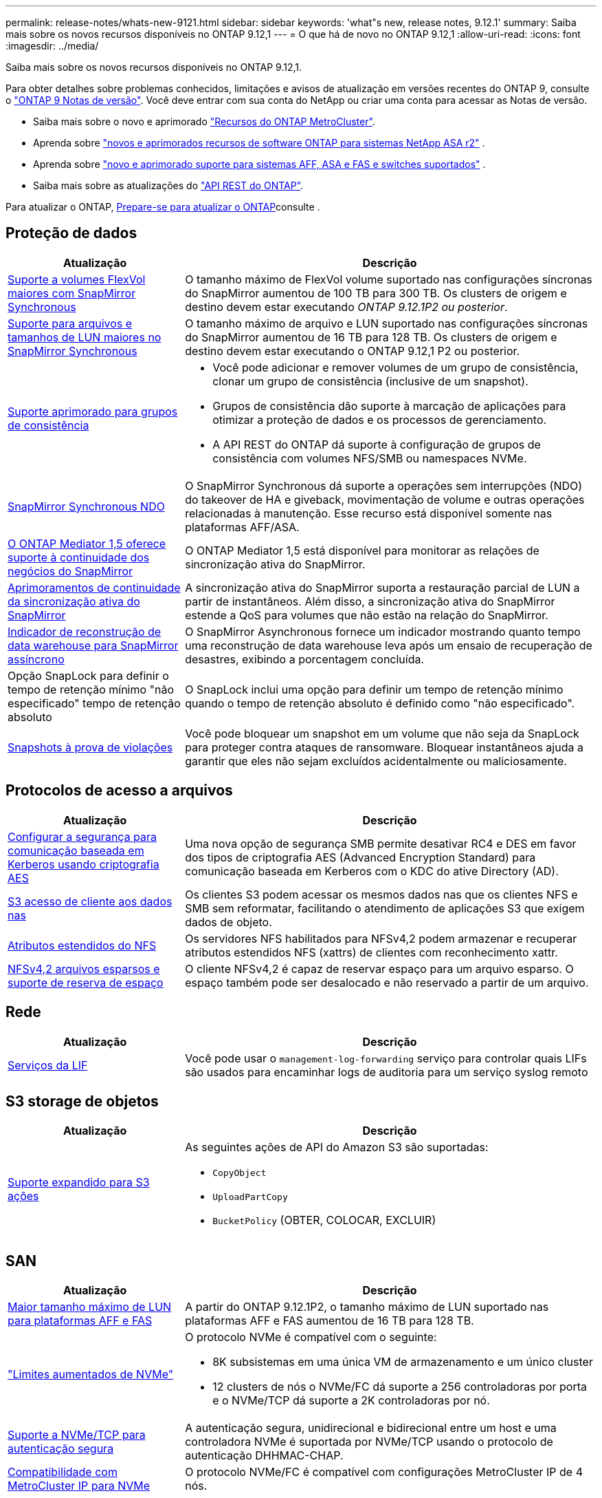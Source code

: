 ---
permalink: release-notes/whats-new-9121.html 
sidebar: sidebar 
keywords: 'what"s new, release notes, 9.12.1' 
summary: Saiba mais sobre os novos recursos disponíveis no ONTAP 9.12,1 
---
= O que há de novo no ONTAP 9.12,1
:allow-uri-read: 
:icons: font
:imagesdir: ../media/


[role="lead"]
Saiba mais sobre os novos recursos disponíveis no ONTAP 9.12,1.

Para obter detalhes sobre problemas conhecidos, limitações e avisos de atualização em versões recentes do ONTAP 9, consulte o https://library.netapp.com/ecm/ecm_download_file/ECMLP2492508["ONTAP 9 Notas de versão"^]. Você deve entrar com sua conta do NetApp ou criar uma conta para acessar as Notas de versão.

* Saiba mais sobre o novo e aprimorado https://docs.netapp.com/us-en/ontap-metrocluster/releasenotes/mcc-new-features.html["Recursos do ONTAP MetroCluster"^].
* Aprenda sobre  https://docs.netapp.com/us-en/asa-r2/release-notes/whats-new-9171.html["novos e aprimorados recursos de software ONTAP para sistemas NetApp ASA r2"^] .
* Aprenda sobre  https://docs.netapp.com/us-en/ontap-systems/whats-new.html["novo e aprimorado suporte para sistemas AFF, ASA e FAS e switches suportados"^] .
* Saiba mais sobre as atualizações do https://docs.netapp.com/us-en/ontap-automation/whats_new.html["API REST do ONTAP"^].


Para atualizar o ONTAP, xref:../upgrade/create-upgrade-plan.html[Prepare-se para atualizar o ONTAP]consulte .



== Proteção de dados

[cols="30%,70%"]
|===
| Atualização | Descrição 


| xref:../data-protection/snapmirror-synchronous-disaster-recovery-basics-concept.html[Suporte a volumes FlexVol maiores com SnapMirror Synchronous]  a| 
O tamanho máximo de FlexVol volume suportado nas configurações síncronas do SnapMirror aumentou de 100 TB para 300 TB. Os clusters de origem e destino devem estar executando _ONTAP 9.12.1P2 ou posterior_.



| xref:../data-protection/snapmirror-synchronous-disaster-recovery-basics-concept.html[Suporte para arquivos e tamanhos de LUN maiores no SnapMirror Synchronous] | O tamanho máximo de arquivo e LUN suportado nas configurações síncronas do SnapMirror aumentou de 16 TB para 128 TB. Os clusters de origem e destino devem estar executando o ONTAP 9.12,1 P2 ou posterior. 


| xref:../consistency-groups/index.html[Suporte aprimorado para grupos de consistência]  a| 
* Você pode adicionar e remover volumes de um grupo de consistência, clonar um grupo de consistência (inclusive de um snapshot).
* Grupos de consistência dão suporte à marcação de aplicações para otimizar a proteção de dados e os processos de gerenciamento.
* A API REST do ONTAP dá suporte à configuração de grupos de consistência com volumes NFS/SMB ou namespaces NVMe.




| xref:../data-protection/snapmirror-synchronous-disaster-recovery-basics-concept.html#supported-features[SnapMirror Synchronous NDO] | O SnapMirror Synchronous dá suporte a operações sem interrupções (NDO) do takeover de HA e giveback, movimentação de volume e outras operações relacionadas à manutenção. Esse recurso está disponível somente nas plataformas AFF/ASA. 


| xref:../mediator/index.html[O ONTAP Mediator 1,5 oferece suporte à continuidade dos negócios do SnapMirror] | O ONTAP Mediator 1,5 está disponível para monitorar as relações de sincronização ativa do SnapMirror. 


| xref:../snapmirror-active-sync/index.html[Aprimoramentos de continuidade da sincronização ativa do SnapMirror] | A sincronização ativa do SnapMirror suporta a restauração parcial de LUN a partir de instantâneos. Além disso, a sincronização ativa do SnapMirror estende a QoS para volumes que não estão na relação do SnapMirror. 


| xref:../data-protection/convert-snapmirror-version-flexible-task.html[Indicador de reconstrução de data warehouse para SnapMirror assíncrono] | O SnapMirror Asynchronous fornece um indicador mostrando quanto tempo uma reconstrução de data warehouse leva após um ensaio de recuperação de desastres, exibindo a porcentagem concluída. 


| Opção SnapLock para definir o tempo de retenção mínimo "não especificado" tempo de retenção absoluto | O SnapLock inclui uma opção para definir um tempo de retenção mínimo quando o tempo de retenção absoluto é definido como "não especificado". 


| xref:../snaplock/snapshot-lock-concept.html[Snapshots à prova de violações] | Você pode bloquear um snapshot em um volume que não seja da SnapLock para proteger contra ataques de ransomware. Bloquear instantâneos ajuda a garantir que eles não sejam excluídos acidentalmente ou maliciosamente. 
|===


== Protocolos de acesso a arquivos

[cols="30%,70%"]
|===
| Atualização | Descrição 


| xref:../smb-admin/configure-kerberos-aes-encryption-concept.html[Configurar a segurança para comunicação baseada em Kerberos usando criptografia AES] | Uma nova opção de segurança SMB permite desativar RC4 e DES em favor dos tipos de criptografia AES (Advanced Encryption Standard) para comunicação baseada em Kerberos com o KDC do ative Directory (AD). 


| xref:../s3-multiprotocol/index.html[S3 acesso de cliente aos dados nas] | Os clientes S3 podem acessar os mesmos dados nas que os clientes NFS e SMB sem reformatar, facilitando o atendimento de aplicações S3 que exigem dados de objeto. 


| xref:../nfs-admin/ontap-support-nfsv42-concept.html[Atributos estendidos do NFS] | Os servidores NFS habilitados para NFSv4,2 podem armazenar e recuperar atributos estendidos NFS (xattrs) de clientes com reconhecimento xattr. 


| xref:../nfs-admin/ontap-support-nfsv42-concept.html[NFSv4,2 arquivos esparsos e suporte de reserva de espaço] | O cliente NFSv4,2 é capaz de reservar espaço para um arquivo esparso. O espaço também pode ser desalocado e não reservado a partir de um arquivo. 
|===


== Rede

[cols="30%,70%"]
|===
| Atualização | Descrição 


| xref:../system-admin/forward-command-history-log-file-destination-task.html[Serviços da LIF] | Você pode usar o `management-log-forwarding` serviço para controlar quais LIFs são usados para encaminhar logs de auditoria para um serviço syslog remoto 
|===


== S3 storage de objetos

[cols="30%,70%"]
|===
| Atualização | Descrição 


| xref:../s3-config/ontap-s3-supported-actions-reference.html[Suporte expandido para S3 ações]  a| 
As seguintes ações de API do Amazon S3 são suportadas:

* `CopyObject`
* `UploadPartCopy`
* `BucketPolicy` (OBTER, COLOCAR, EXCLUIR)


|===


== SAN

[cols="30%,70%"]
|===
| Atualização | Descrição 


| xref:/san-admin/resize-lun-task.html[Maior tamanho máximo de LUN para plataformas AFF e FAS] | A partir do ONTAP 9.12.1P2, o tamanho máximo de LUN suportado nas plataformas AFF e FAS aumentou de 16 TB para 128 TB. 


| link:https://hwu.netapp.com/["Limites aumentados de NVMe"^]  a| 
O protocolo NVMe é compatível com o seguinte:

* 8K subsistemas em uma única VM de armazenamento e um único cluster
* 12 clusters de nós o NVMe/FC dá suporte a 256 controladoras por porta e o NVMe/TCP dá suporte a 2K controladoras por nó.




| xref:../nvme/setting-up-secure-authentication-nvme-tcp-task.html[Suporte a NVMe/TCP para autenticação segura] | A autenticação segura, unidirecional e bidirecional entre um host e uma controladora NVMe é suportada por NVMe/TCP usando o protocolo de autenticação DHHMAC-CHAP. 


| xref:../asa/support-limitations.html[Compatibilidade com MetroCluster IP para NVMe] | O protocolo NVMe/FC é compatível com configurações MetroCluster IP de 4 nós. 
|===


== Segurança

Em outubro de 2022, a NetApp implementou alterações para rejeitar transmissões de mensagens AutoSupport que não são enviadas por HTTPS com TLSv1,2 ou SMTP seguro. Para obter mais informações, link:https://kb.netapp.com/Support_Bulletins/Customer_Bulletins/SU484["SU484: O NetApp rejeitará mensagens AutoSupport transmitidas com segurança de transporte insuficiente"^]consulte .

[cols="30%,70%"]
|===
| Recurso | Descrição 


| xref:../anti-ransomware/use-cases-restrictions-concept.html#supported-configurations[Aprimoramentos de interoperabilidade da proteção autônoma contra ransomware]  a| 
A proteção autônoma contra ransomware está disponível para essas configurações:

* Volumes protegidos com SnapMirror
* SVMs protegidas com SnapMirror
* SVMs habilitadas para migração (mobilidade de dados da SVM)




| xref:../authentication/setup-ssh-multifactor-authentication-task.html[Suporte a autenticação multifator (MFA) para SSH com FIDO2 e PIV (ambos usados pelo Yubikey)] | SSH MFA pode usar troca de chaves pública/privada assistida por hardware com nome de usuário e senha. Yubikey é um dispositivo de token físico que é conetado ao cliente SSH para aumentar a segurança do MFA. 


| xref:../system-admin/ontap-implements-audit-logging-concept.html[Registro à prova de violação] | Todos os logs internos do ONTAP são invioláveis por padrão, garantindo que as contas de administrador comprometidas não possam ocultar ações maliciosas. 


| xref:../error-messages/configure-ems-events-notifications-syslog-task.html[Transporte TLS para eventos] | Os eventos EMS podem ser enviados para um servidor syslog remoto usando o protocolo TLS, aumentando assim a proteção por cabo para o Registro de auditoria externa central. 
|===


== Eficiência de storage

[cols="30%,70%"]
|===
| Atualização | Descrição 


| xref:../volumes/change-efficiency-mode-task.html[Eficiência de storage sensível à temperatura]  a| 
A eficiência de storage sensível à temperatura é habilitada por padrão nos novos volumes e plataformas AFF C250, AFF C400 e AFF C800. O TSSE não está habilitado por padrão em volumes existentes, mas pode ser habilitado manualmente usando a CLI do ONTAP.



| xref:../volumes/determine-space-usage-volume-aggregate-concept.html[Aumento do espaço agregado utilizável] | Para as plataformas All Flash FAS (AFF) e FAS500f, a reserva do WAFL para agregados maiores que 30TB TB é reduzida de 10% para 5%, resultando em maior espaço utilizável no agregado. 


| xref:../concept_nas_file_system_analytics_overview.html[File System Analytics: Principais diretórios por tamanho] | O File System Analytics agora identifica os diretórios em um volume que está consumindo mais espaço. 
|===


== Melhorias no gerenciamento de recursos de storage

[cols="30%,70%"]
|===
| Atualização | Descrição 


| xref:../flexgroup/manage-flexgroup-rebalance-task.html#flexgroup-rebalancing-considerations[Rebalanceamento do FlexGroup]  a| 
Você pode habilitar o rebalanceamento automático de volume FlexGroup sem interrupções para redistribuir arquivos entre componentes do FlexGroup.


NOTE: É recomendável que você não use o rebalanceamento automático do FlexGroup após uma conversão de FlexVol para FlexGroup. Em vez disso, você pode usar o recurso de movimentação de arquivos retroativos disruptivos disponível no ONTAP 9.10,1 e posterior, digitando o `volume rebalance file-move` comando. Para obter mais informações e sintaxe de comando, consulte o link:https://docs.netapp.com/us-en/ontap-cli-9121//volume-rebalance-file-move-start.html["Referência de comando ONTAP"^] .



| xref:../snaplock/commit-snapshot-copies-worm-concept.html[Suporte ao SnapLock para SnapVault para FlexGroup volumes] | Suporte ao SnapLock para SnapVault para FlexGroup volumes 
|===


== Melhorias no gerenciamento de SVM

[cols="30%,70%"]
|===
| Atualização | Descrição 


| xref:../svm-migrate/index.html[Melhorias na mobilidade de dados do SVM]  a| 
Os administradores de cluster podem realocar, sem interrupções, uma SVM de um cluster de origem para um cluster de destino usando FAS, plataformas AFF, em agregados híbridos. O suporte ao protocolo SMB disruptivo e à proteção Autonomous ransomware foi adicionado.

|===


== System Manager

A partir do ONTAP 9.12,1, o Gerenciador de sistema é integrado ao BlueXP . Com o BlueXP , os administradores podem gerenciar a infraestrutura de multicloud híbrida a partir de um único painel de controle, mantendo o já conhecido painel do System Manager. Ao iniciar sessão no Gestor de sistema, os administradores têm a opção de aceder à interface do Gestor de sistema no BlueXP  ou aceder diretamente ao Gestor de sistema. Saiba mais xref:../sysmgr-integration-bluexp-concept.html[Integração do System Manager com o BlueXP ]sobre o .

[cols="30%,70%"]
|===
| Atualização | Descrição 


| xref:../snaplock/create-snaplock-volume-task.html[Suporte do System Manager para SnapLock] | As operações do SnapLock, incluindo inicialização do relógio de conformidade, criação de volume SnapLock e espelhamento de arquivos WORM, são compatíveis no System Manager. 


| xref:../task_admin_troubleshoot_hardware_problems.html[Visualização de hardware de cabeamento] | Os usuários do System Manager podem visualizar informações de conetividade sobre o cabeamento entre dispositivos de hardware em seu cluster para solucionar problemas de conetividade. 


| xref:../system-admin/configure-saml-authentication-task.html[Suporte para autenticação multifator com o Cisco DUO ao iniciar sessão no System Manager] | Você pode configurar o Cisco DUO como um provedor de identidade SAML (IDP), permitindo que os usuários se autentiquem usando o Cisco DUO quando fizerem login no Gerenciador de sistema. 


| xref:../nfs-rdma/index.html[Melhorias de rede do System Manager] | O System Manager oferece mais controle sobre a seleção de sub-rede e porta inicial durante a criação da interface de rede. O System Manager também dá suporte à configuração de conexões NFS por RDMA. 


| xref:../system-admin/access-cluster-system-manager-browser-task.html[Temas de apresentação do sistema] | Os usuários do System Manager podem selecionar um tema claro ou escuro para a exibição da interface do System Manager. Eles também podem optar por padrão para o tema usado para seu sistema operacional ou navegador. Essa capacidade permite que os usuários especifiquem uma configuração mais confortável para ler a tela. 


| xref:../concepts/capacity-measurements-in-sm-concept.html[Melhorias nos detalhes da capacidade da camada local] | Os usuários do System Manager podem exibir detalhes de capacidade de camadas locais específicas para determinar se o espaço está sobrecarregado, o que pode indicar que precisam adicionar mais capacidade para garantir que o nível local não fique sem espaço. 


| xref:../task_admin_search_filter_sort.html[Procura melhorada] | O Gerenciador do sistema tem um recurso de pesquisa aprimorado que permite que os usuários pesquisem e acessem informações de suporte relevantes e sensíveis ao contexto e o documento do produto do Gerenciador do sistema a partir do site de suporte da NetApp diretamente através da interface do Gerenciador do sistema. Isso permite que os usuários adquiram informações de que precisam para tomar as medidas apropriadas sem ter que pesquisar em vários locais no site de suporte. 


| xref:../task_admin_add_a_volume.html[Melhorias no provisionamento de volume] | Os administradores de storage podem escolher uma política de snapshot ao criar um volume usando o System Manager, em vez de usar a política padrão. 


| xref:../task_admin_expand_storage.html#increase-the-size-of-a-volume[Aumente o tamanho de um volume] | Os administradores de armazenamento podem ver o impactos no espaço de dados e na reserva de instantâneos quando utilizam o System Manager para redimensionar um volume. 


| xref:../disks-aggregates/create-ssd-storage-pool-task.html[Pool de storage] e xref:../disks-aggregates/create-flash-pool-aggregate-ssd-storage-task.html?[Flash Pool] gestão | Os administradores de storage podem usar o System Manager para adicionar SSDs a um pool de storage SSD, criar camadas locais do Flash Pool (agregado) usando unidades de alocação de pool de storage SSD e criar camadas locais do Flash Pool usando SSDs físicos. 


| xref:../nfs-rdma/index.html[Suporte de NFS sobre RDMA no System Manager] | O System Manager suporta configurações de interface de rede para NFS por RDMA e identifica portas compatíveis com RoCE. 
|===